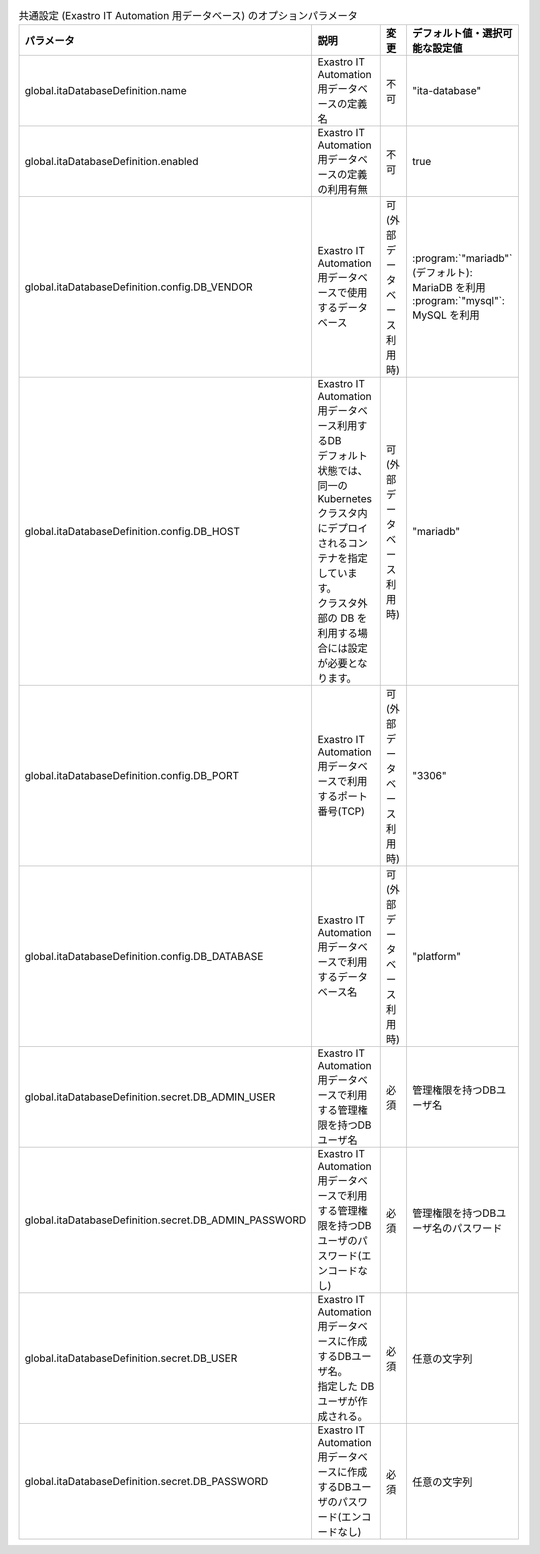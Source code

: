 
.. list-table:: 共通設定 (Exastro IT Automation 用データベース) のオプションパラメータ
   :widths: 25 25 10 20
   :header-rows: 1
   :align: left
   :class: filter-table

   * - パラメータ
     - 説明
     - 変更
     - デフォルト値・選択可能な設定値
   * - global.itaDatabaseDefinition.name
     - Exastro IT Automation 用データベースの定義名
     - 不可
     - "ita-database"
   * - global.itaDatabaseDefinition.enabled
     - Exastro IT Automation 用データベースの定義の利用有無
     - 不可
     - true
   * - global.itaDatabaseDefinition.config.DB_VENDOR
     - Exastro IT Automation 用データベースで使用するデータベース
     - 可 (外部データベース利用時)
     - | :program:`"mariadb"` (デフォルト): MariaDB を利用
       | :program:`"mysql"`: MySQL を利用
   * - global.itaDatabaseDefinition.config.DB_HOST
     - | Exastro IT Automation 用データベース利用するDB
       | デフォルト状態では、同一の Kubernetes クラスタ内にデプロイされるコンテナを指定しています。
       | クラスタ外部の DB を利用する場合には設定が必要となります。
     - 可 (外部データベース利用時)
     - "mariadb"
   * - global.itaDatabaseDefinition.config.DB_PORT
     - Exastro IT Automation 用データベースで利用するポート番号(TCP)
     - 可 (外部データベース利用時)
     - "3306"
   * - global.itaDatabaseDefinition.config.DB_DATABASE
     - Exastro IT Automation 用データベースで利用するデータベース名
     - 可 (外部データベース利用時)
     - "platform"
   * - global.itaDatabaseDefinition.secret.DB_ADMIN_USER
     - Exastro IT Automation 用データベースで利用する管理権限を持つDBユーザ名
     - 必須
     - 管理権限を持つDBユーザ名
   * - global.itaDatabaseDefinition.secret.DB_ADMIN_PASSWORD
     - Exastro IT Automation 用データベースで利用する管理権限を持つDBユーザのパスワード(エンコードなし)
     - 必須
     - 管理権限を持つDBユーザ名のパスワード
   * - global.itaDatabaseDefinition.secret.DB_USER
     - | Exastro IT Automation 用データベースに作成するDBユーザ名。
       | 指定した DB ユーザが作成される。
     - 必須
     - 任意の文字列
   * - global.itaDatabaseDefinition.secret.DB_PASSWORD
     - Exastro IT Automation 用データベースに作成するDBユーザのパスワード(エンコードなし)
     - 必須
     - 任意の文字列
